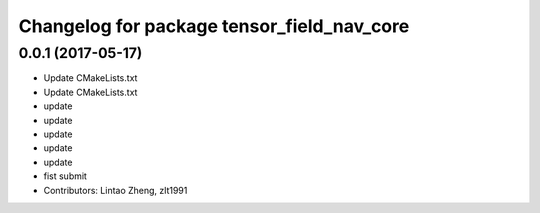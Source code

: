 ^^^^^^^^^^^^^^^^^^^^^^^^^^^^^^^^^^^^^^^^^^^
Changelog for package tensor_field_nav_core
^^^^^^^^^^^^^^^^^^^^^^^^^^^^^^^^^^^^^^^^^^^

0.0.1 (2017-05-17)
------------------
* Update CMakeLists.txt
* Update CMakeLists.txt
* update
* update
* update
* update
* update
* fist submit
* Contributors: Lintao Zheng, zlt1991
